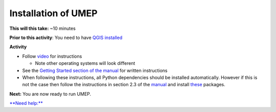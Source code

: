 Installation of UMEP
~~~~~~~~~~~~~~~~~~~~~~~~~~~

**This will this take:** ~10 minutes

**Prior to this activity**: You need to have `QGIS installed <https://github.com/Urban-Meteorology-Reading/UMEP-Workshop.io/wiki/Installation-of-QGIS>`__

**Activity**

-  Follow `video <https://www.youtube.com/watch?v=0vcCBoFETkw>`__ for instructions

   -  Note other operating systems will look different

-  See the `Getting Started section of the manual <https://umep-docs.readthedocs.io/en/latest/Getting_Started.html>`__
   for written instructions
   
-  When following these instructions, all Python dependencies should be
   installed automatically. However if this is not the case then follow
   the instructions in section 2.3 of the 
   `manual <https://umep-docs.readthedocs.io/en/latest/Getting_Started.html>`__
   and install
   `these <https://github.com/sunt05/SuPy/blob/d48f58d8f35e852acd4e205ca4b0a3c9adcdebf2/src/setup.py#L40-L58>`__
   packages.

**Next:** You are now ready to run UMEP.

`**Need help:** <https://urban-meteorology-reading.github.io/UMEP-Workshop.io/Need-help.html>`__
